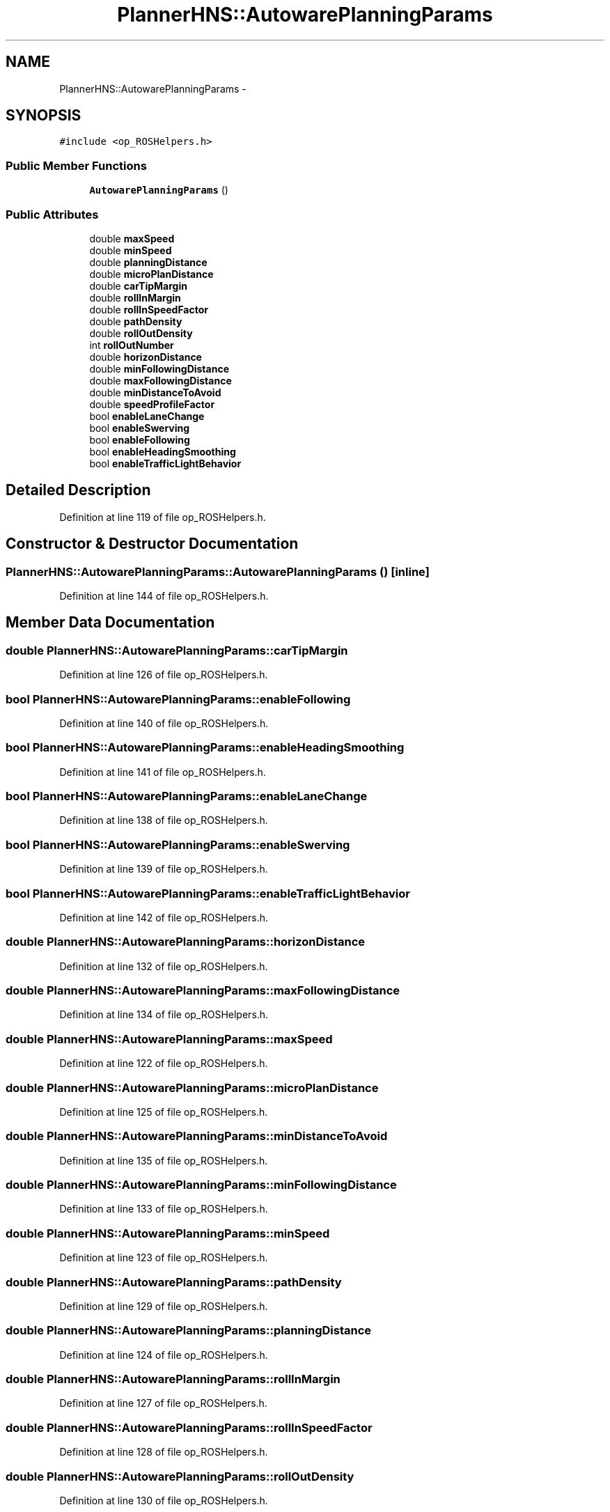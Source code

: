 .TH "PlannerHNS::AutowarePlanningParams" 3 "Fri May 22 2020" "Autoware_Doxygen" \" -*- nroff -*-
.ad l
.nh
.SH NAME
PlannerHNS::AutowarePlanningParams \- 
.SH SYNOPSIS
.br
.PP
.PP
\fC#include <op_ROSHelpers\&.h>\fP
.SS "Public Member Functions"

.in +1c
.ti -1c
.RI "\fBAutowarePlanningParams\fP ()"
.br
.in -1c
.SS "Public Attributes"

.in +1c
.ti -1c
.RI "double \fBmaxSpeed\fP"
.br
.ti -1c
.RI "double \fBminSpeed\fP"
.br
.ti -1c
.RI "double \fBplanningDistance\fP"
.br
.ti -1c
.RI "double \fBmicroPlanDistance\fP"
.br
.ti -1c
.RI "double \fBcarTipMargin\fP"
.br
.ti -1c
.RI "double \fBrollInMargin\fP"
.br
.ti -1c
.RI "double \fBrollInSpeedFactor\fP"
.br
.ti -1c
.RI "double \fBpathDensity\fP"
.br
.ti -1c
.RI "double \fBrollOutDensity\fP"
.br
.ti -1c
.RI "int \fBrollOutNumber\fP"
.br
.ti -1c
.RI "double \fBhorizonDistance\fP"
.br
.ti -1c
.RI "double \fBminFollowingDistance\fP"
.br
.ti -1c
.RI "double \fBmaxFollowingDistance\fP"
.br
.ti -1c
.RI "double \fBminDistanceToAvoid\fP"
.br
.ti -1c
.RI "double \fBspeedProfileFactor\fP"
.br
.ti -1c
.RI "bool \fBenableLaneChange\fP"
.br
.ti -1c
.RI "bool \fBenableSwerving\fP"
.br
.ti -1c
.RI "bool \fBenableFollowing\fP"
.br
.ti -1c
.RI "bool \fBenableHeadingSmoothing\fP"
.br
.ti -1c
.RI "bool \fBenableTrafficLightBehavior\fP"
.br
.in -1c
.SH "Detailed Description"
.PP 
Definition at line 119 of file op_ROSHelpers\&.h\&.
.SH "Constructor & Destructor Documentation"
.PP 
.SS "PlannerHNS::AutowarePlanningParams::AutowarePlanningParams ()\fC [inline]\fP"

.PP
Definition at line 144 of file op_ROSHelpers\&.h\&.
.SH "Member Data Documentation"
.PP 
.SS "double PlannerHNS::AutowarePlanningParams::carTipMargin"

.PP
Definition at line 126 of file op_ROSHelpers\&.h\&.
.SS "bool PlannerHNS::AutowarePlanningParams::enableFollowing"

.PP
Definition at line 140 of file op_ROSHelpers\&.h\&.
.SS "bool PlannerHNS::AutowarePlanningParams::enableHeadingSmoothing"

.PP
Definition at line 141 of file op_ROSHelpers\&.h\&.
.SS "bool PlannerHNS::AutowarePlanningParams::enableLaneChange"

.PP
Definition at line 138 of file op_ROSHelpers\&.h\&.
.SS "bool PlannerHNS::AutowarePlanningParams::enableSwerving"

.PP
Definition at line 139 of file op_ROSHelpers\&.h\&.
.SS "bool PlannerHNS::AutowarePlanningParams::enableTrafficLightBehavior"

.PP
Definition at line 142 of file op_ROSHelpers\&.h\&.
.SS "double PlannerHNS::AutowarePlanningParams::horizonDistance"

.PP
Definition at line 132 of file op_ROSHelpers\&.h\&.
.SS "double PlannerHNS::AutowarePlanningParams::maxFollowingDistance"

.PP
Definition at line 134 of file op_ROSHelpers\&.h\&.
.SS "double PlannerHNS::AutowarePlanningParams::maxSpeed"

.PP
Definition at line 122 of file op_ROSHelpers\&.h\&.
.SS "double PlannerHNS::AutowarePlanningParams::microPlanDistance"

.PP
Definition at line 125 of file op_ROSHelpers\&.h\&.
.SS "double PlannerHNS::AutowarePlanningParams::minDistanceToAvoid"

.PP
Definition at line 135 of file op_ROSHelpers\&.h\&.
.SS "double PlannerHNS::AutowarePlanningParams::minFollowingDistance"

.PP
Definition at line 133 of file op_ROSHelpers\&.h\&.
.SS "double PlannerHNS::AutowarePlanningParams::minSpeed"

.PP
Definition at line 123 of file op_ROSHelpers\&.h\&.
.SS "double PlannerHNS::AutowarePlanningParams::pathDensity"

.PP
Definition at line 129 of file op_ROSHelpers\&.h\&.
.SS "double PlannerHNS::AutowarePlanningParams::planningDistance"

.PP
Definition at line 124 of file op_ROSHelpers\&.h\&.
.SS "double PlannerHNS::AutowarePlanningParams::rollInMargin"

.PP
Definition at line 127 of file op_ROSHelpers\&.h\&.
.SS "double PlannerHNS::AutowarePlanningParams::rollInSpeedFactor"

.PP
Definition at line 128 of file op_ROSHelpers\&.h\&.
.SS "double PlannerHNS::AutowarePlanningParams::rollOutDensity"

.PP
Definition at line 130 of file op_ROSHelpers\&.h\&.
.SS "int PlannerHNS::AutowarePlanningParams::rollOutNumber"

.PP
Definition at line 131 of file op_ROSHelpers\&.h\&.
.SS "double PlannerHNS::AutowarePlanningParams::speedProfileFactor"

.PP
Definition at line 136 of file op_ROSHelpers\&.h\&.

.SH "Author"
.PP 
Generated automatically by Doxygen for Autoware_Doxygen from the source code\&.
